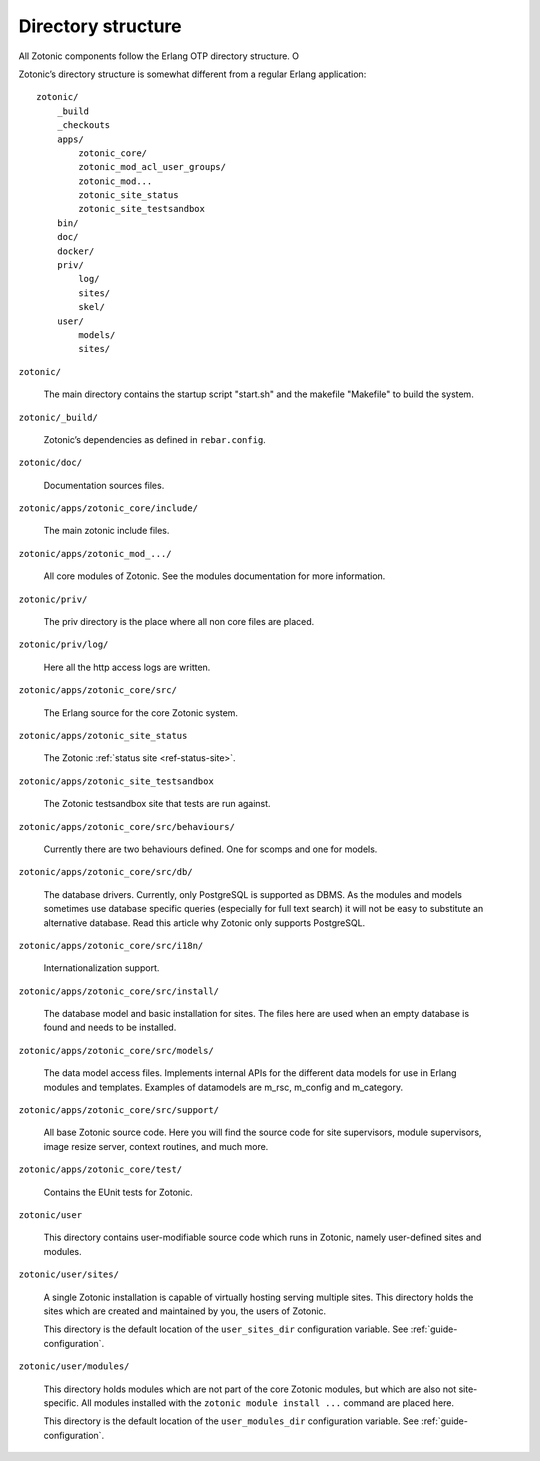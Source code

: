 Directory structure
===================

All Zotonic components follow the Erlang OTP directory structure. O

Zotonic’s directory structure is somewhat different from a regular
Erlang application::

    zotonic/
        _build
        _checkouts
        apps/
            zotonic_core/
            zotonic_mod_acl_user_groups/
            zotonic_mod...
            zotonic_site_status
            zotonic_site_testsandbox
        bin/
        doc/
        docker/
        priv/
            log/
            sites/
            skel/
        user/
            models/
            sites/


``zotonic/``

    The main directory contains the startup script "start.sh" and the
    makefile "Makefile" to build the system.

``zotonic/_build/``

    Zotonic’s dependencies as defined in ``rebar.config``.

``zotonic/doc/``

    Documentation sources files.

``zotonic/apps/zotonic_core/include/``

    The main zotonic include files.

``zotonic/apps/zotonic_mod_.../``

    All core modules of Zotonic. See the modules documentation for more
    information.

``zotonic/priv/``

    The priv directory is the place where all non core files are placed.

``zotonic/priv/log/``

    Here all the http access logs are written.

``zotonic/apps/zotonic_core/src/``

    The Erlang source for the core Zotonic system.

``zotonic/apps/zotonic_site_status``

    The Zotonic :ref:`status site <ref-status-site>`.

``zotonic/apps/zotonic_site_testsandbox``

    The Zotonic testsandbox site that tests are run against.

``zotonic/apps/zotonic_core/src/behaviours/``

    Currently there are two behaviours defined. One for scomps and one
    for models.

``zotonic/apps/zotonic_core/src/db/``

    The database drivers. Currently, only PostgreSQL is supported as
    DBMS. As the modules and models sometimes use database specific
    queries (especially for full text search) it will not be easy to
    substitute an alternative database. Read this article why Zotonic
    only supports PostgreSQL.

``zotonic/apps/zotonic_core/src/i18n/``

    Internationalization support.

``zotonic/apps/zotonic_core/src/install/``

    The database model and basic installation for sites. The files here
    are used when an empty database is found and needs to be installed.

``zotonic/apps/zotonic_core/src/models/``

    The data model access files. Implements internal APIs for the
    different data models for use in Erlang modules and
    templates. Examples of datamodels are m_rsc, m_config and
    m_category.

``zotonic/apps/zotonic_core/src/support/``

    All base Zotonic source code. Here you will find the source code for
    site supervisors, module supervisors, image resize server, context
    routines, and much more.

``zotonic/apps/zotonic_core/test/``

    Contains the EUnit tests for Zotonic.

``zotonic/user``

    This directory contains user-modifiable source code which runs in
    Zotonic, namely user-defined sites and modules.

``zotonic/user/sites/``

    A single Zotonic installation is capable of virtually hosting
    serving multiple sites. This directory holds the sites which are
    created and maintained by you, the users of Zotonic.

    This directory is the default location of the ``user_sites_dir``
    configuration variable. See :ref:`guide-configuration`.

``zotonic/user/modules/``

    This directory holds modules which are not part of the core Zotonic
    modules, but which are also not site-specific. All modules installed
    with the ``zotonic module install ...`` command are placed here.

    This directory is the default location of the ``user_modules_dir``
    configuration variable. See :ref:`guide-configuration`.
